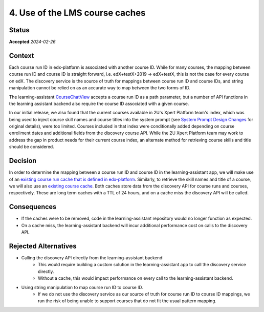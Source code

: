 4. Use of the LMS course caches
###############################

Status
******

**Accepted** *2024-02-26*

Context
*******
Each course run ID in edx-platform is associated with another course ID. While for many courses, the mapping between
course run ID and course ID is straight forward, i.e. edX+testX+2019 -> edX+testX, this is not the case for every
course on edX. The discovery service is the source of truth for mappings between course run ID and course IDs, and
string manipulation cannot be relied on as an accurate way to map between the two forms of ID.

The learning-assistant `CourseChatView`_ accepts a course run ID as a path parameter, but a number of API functions
in the learning assistant backend also require the course ID associated with a given course.

In our initial release, we also found that the current courses available in 2U's Xpert Platform team's index, which was
being used to inject course skill names and course titles into the system prompt (see `System Prompt Design Changes`_ for
original details), were too limited. Courses included in that index were conditionally added depending on course
enrollment dates and additional fields from the discovery course API. While the 2U Xpert Platform team may work to address
the gap in product needs for their current course index, an alternate method for retrieving course skills and title should
be considered.

Decision
********
In order to determine the mapping between a course run ID and course ID in the learning-assistant app, we will make
use of an `existing course run cache that is defined in edx-platform`_. Similarly, to retrieve the skill names and title of a course, we will also use
an `existing course cache`_. Both caches store data from the discovery API for course runs and courses, respectively.
These are long term caches with a TTL of 24 hours, and on a cache miss the discovery API will be called.

Consequences
************
* If the caches were to be removed, code in the learning-assistant repository would no longer function as expected.
* On a cache miss, the learning-assistant backend will incur additional performance cost on calls to the discovery API.

Rejected Alternatives
*********************
* Calling the discovery API directly from the learning-assistant backend
    * This would require building a custom solution in the learning-assistant app to call the discovery service directly.
    * Without a cache, this would impact performance on every call to the learning-assistant backend.
* Using string manipulation to map course run ID to course ID.
    * If we do not use the discovery service as our source of truth for course run ID to course ID mappings,
      we run the risk of being unable to support courses that do not fit the usual pattern mapping.

.. _existing course run cache that is defined in edx-platform: https://github.com/openedx/edx-platform/blob/c61df904c1d2a5f523f1da44460c21e17ec087ee/openedx/core/djangoapps/catalog/utils.py#L801
.. _CourseChatView: https://github.com/edx/learning-assistant/blob/fddf0bc27016bd4a1cabf82de7bcb80b51f3763b/learning_assistant/views.py#L29
.. _System Prompt Design Changes: https://github.com/edx/learning-assistant/blob/main/docs/decisions/0002-system-prompt-design-changes.rst
.. _existing course cache: https://github.com/openedx/edx-platform/blob/3a2b6dd8fcc909fd9128f81750f52650ba8ff906/openedx/core/djangoapps/catalog/utils.py#L767
